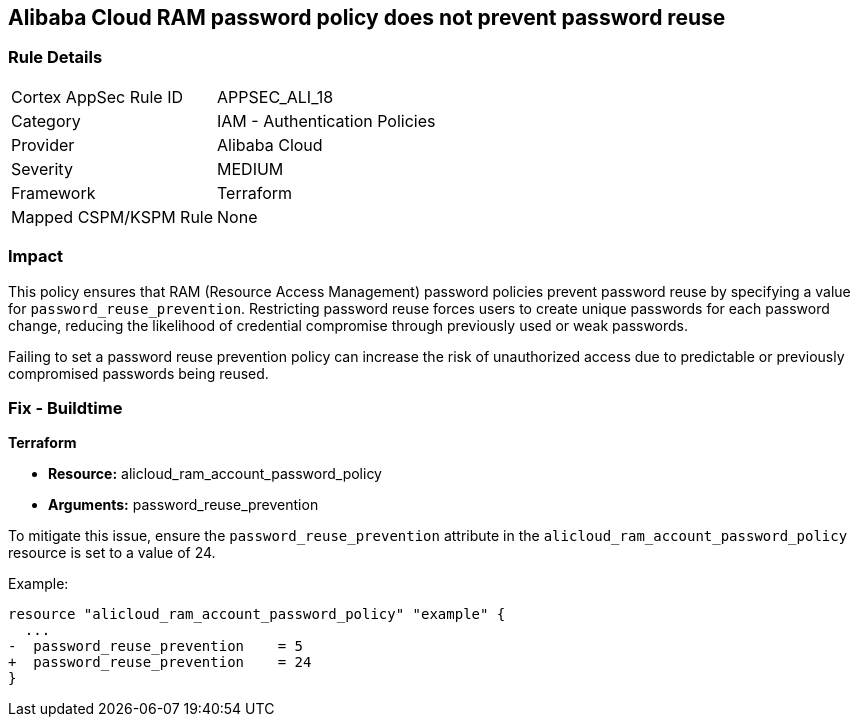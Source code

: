 == Alibaba Cloud RAM password policy does not prevent password reuse


=== Rule Details

[cols="1,2"]
|===
|Cortex AppSec Rule ID |APPSEC_ALI_18
|Category |IAM - Authentication Policies
|Provider |Alibaba Cloud
|Severity |MEDIUM
|Framework |Terraform
|Mapped CSPM/KSPM Rule |None
|===


=== Impact
This policy ensures that RAM (Resource Access Management) password policies prevent password reuse by specifying a value for `password_reuse_prevention`. Restricting password reuse forces users to create unique passwords for each password change, reducing the likelihood of credential compromise through previously used or weak passwords.

Failing to set a password reuse prevention policy can increase the risk of unauthorized access due to predictable or previously compromised passwords being reused.

=== Fix - Buildtime


*Terraform* 

* *Resource:* alicloud_ram_account_password_policy
* *Arguments:* password_reuse_prevention

To mitigate this issue, ensure the `password_reuse_prevention` attribute in the `alicloud_ram_account_password_policy` resource is set to a value of 24.

Example:

[source,go]
----
resource "alicloud_ram_account_password_policy" "example" {
  ...
-  password_reuse_prevention    = 5
+  password_reuse_prevention    = 24
}
----
